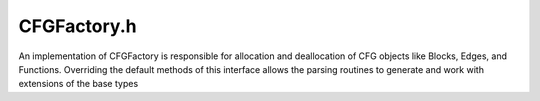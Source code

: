 .. _`sec:CFGFactory.h`:

CFGFactory.h
############

.. cpp:namespace:: Dyninst::ParseAPI

An implementation of CFGFactory is responsible for allocation and
deallocation of CFG objects like Blocks, Edges, and Functions.
Overriding the default methods of this interface allows the parsing
routines to generate and work with extensions of the base types


.. cpp:class:: template <class T> fact_list

  .. cpp:type:: typename LockFreeQueue<T>::iterator iterator
  .. cpp:type:: std::forward_iterator_tag iterator_category
  .. cpp:type:: T elem
  .. cpp:type:: T& reference

  .. cpp:function:: protected void add(elem new_elem)
  .. cpp:function:: protected iterator begin()
  .. cpp:function:: protected iterator end()


.. cpp:enum:: EdgeState

  .. cpp:enumerator:: created
  .. cpp:enumerator:: destroyed_cb
  .. cpp:enumerator:: destroyed_noreturn
  .. cpp:enumerator:: destroyed_all

.. cpp:class:: CFGFactory
 
  These methods are called by ParseAPI, and perform bookkeeping
  around the user-overridden creation/destruction methods.

  .. cpp:function:: virtual Function * mkfunc(Address addr, FuncSource src, std::string name, \
                                              CodeObject * obj, CodeRegion * region, \
                                              Dyninst::InstructionSource* isrc)

      Returns an object derived from Function as though the provided
      parameters had been passed to the Function constructor. The ParseAPI
      parser will never invoke ``mkfunc()`` twice with identical ``addr``, and
      ``region`` parameters—that is, Functions are guaranteed to be unique by
      address within a region.

  .. cpp:function:: virtual Block * mkblock(Function * func, CodeRegion * region, Address addr)

      Returns an object derived from Block as though the provided parameters
      had been passed to the Block constructor. The parser will never invoke
      ``mkblock()`` with identical ``addr`` and ``region`` parameters.

  .. cpp:function:: virtual Edge * mkedge(Block * src, Block * trg, EdgeTypeEnum type)

      Returns an object derived from Edge as though the provided parameters
      had been passed to the Edge constructor. The parser *may* invoke
      ``mkedge()`` multiple times with identical parameters.

  .. cpp:function:: virtual Block * mksink(CodeObject *obj, CodeRegion *r)

      Returns a “sink” block derived from Block to which all unresolvable
      control flow instructions will be linked. Implementors may return a
      unique sink block per CodeObject or a single global sink.

      Implementors of extended CFG classes are required to override the
      default implementations of the *mk** functions to allocate and return
      the appropriate derived types statically cast to the base type.
      Implementors must also add all allocated objects to the following
      internal lists:

  .. cpp:function:: virtual void free_func(Function* f)
  .. cpp:function:: virtual void free_block(Block* b)
  .. cpp:function:: virtual void free_edge(Edge* e)
  .. cpp:function:: virtual void free_all()

      CFG objects should be freed using these functions, rather than delete,
      to avoid leaking memory.

  .. cpp:member:: protected fact_list<Edge *> edges_
  .. cpp:member:: protected fact_list<Block *> blocks_
  .. cpp:member:: protected fact_list<Function *> funcs_

      O(1) allocation lists for CFG types. See the CFG.h header file for list
      insertion and removal operations.

      Implementors *may* but are *not required to* override the deallocation
      following deallocation routines. The primary reason to override these
      routines is if additional action or cleanup is necessary upon CFG object
      release; the default routines simply remove the objects from the
      allocation list and invoke their destructors.

  .. cpp:function:: Block *_mkblock(CodeObject *co, CodeRegion *r, Address addr)
  .. cpp:function:: void destroy_func(Function *f)
  .. cpp:function:: void destroy_block(Block *b)
  .. cpp:function:: void destroy_edge(Edge *e, EdgeState reason)

